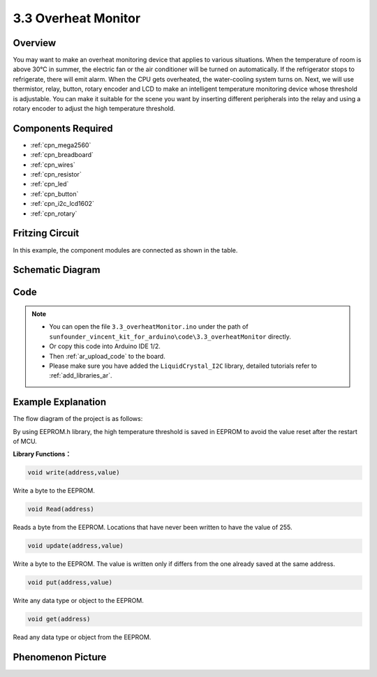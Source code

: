 .. _ar_overheat_monitor:

3.3 Overheat Monitor
=====================

Overview
-----------------

You may want to make an overheat monitoring device that applies to various 
situations. When the temperature of room is above 30°C in summer, the electric 
fan or the air conditioner will be turned on automatically. If the refrigerator 
stops to refrigerate, there will emit alarm. When the CPU gets overheated, the 
water-cooling system turns on. Next, we will use thermistor, relay, button, 
rotary encoder and LCD to make an intelligent temperature monitoring device 
whose threshold is adjustable. You can make it suitable for the scene you want 
by inserting different peripherals into the relay and using a rotary encoder to 
adjust the high temperature threshold.

Components Required
------------------------

.. image:: img/Part_three_3.1.png
    :align: center

.. image:: img/Part_three_3.2.png
    :align: center


* :ref:`cpn_mega2560`
* :ref:`cpn_breadboard`
* :ref:`cpn_wires`
* :ref:`cpn_resistor`
* :ref:`cpn_led`
* :ref:`cpn_button`
* :ref:`cpn_i2c_lcd1602`
* :ref:`cpn_rotary`

Fritzing Circuit
-----------------------

In this example, the component modules are connected as shown in the
table.

.. image:: img/Part_three_3_Fritzing_Circuit.png
    :align: center

.. image:: img/image276.png
   :alt: 3.3 Overheat Monitor_bb
   :align: center

Schematic Diagram
-------------------------

.. image:: img/image277.png
   :align: center


Code
--------------

.. note::

    * You can open the file ``3.3_overheatMonitor.ino`` under the path of ``sunfounder_vincent_kit_for_arduino\code\3.3_overheatMonitor`` directly.
    * Or copy this code into Arduino IDE 1/2.
    * Then :ref:`ar_upload_code` to the board.
    * Please make sure you have added the ``LiquidCrystal_I2C`` library, detailed tutorials refer to :ref:`add_libraries_ar`.



.. raw:: html

   <iframe src=https://create.arduino.cc/editor/sunfounder01/ed5a53dd-9d6d-43f7-b5f1-c240a1c320fb/preview?embed style="height:510px;width:100%;margin:10px 0" frameborder=0></iframe>

Example Explanation
-------------------------

The flow diagram of the project is as follows:

.. image:: img/Part_three_3_Example_Explanation.png
   :align: center

By using EEPROM.h library, the high temperature threshold is saved in
EEPROM to avoid the value reset after the restart of MCU.

**Library Functions：**

.. code-block:: arduino

    void write(address,value)

Write a byte to the EEPROM.

.. code-block:: arduino

    void Read(address)

Reads a byte from the EEPROM. Locations that have never been written to
have the value of 255.

.. code-block:: arduino

    void update(address,value)

Write a byte to the EEPROM. The value is written only if differs from
the one already saved at the same address.

.. code-block:: arduino

    void put(address,value)

Write any data type or object to the EEPROM.

.. code-block:: arduino

    void get(address)

Read any data type or object from the EEPROM.

Phenomenon Picture
------------------------

.. image:: img/image279.jpeg
   :align: center


